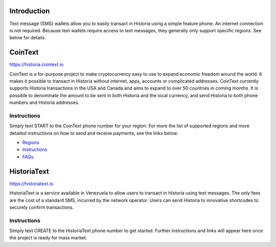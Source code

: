 .. meta::
   :description: Guides to text message wallets for Historia cryptocurrency
   :keywords: historia, wallet, text, sms, feature, phone, mobile, cointext, historiatext, short message, short code, simple

.. _historia-text-wallet:

Introduction
============

Text message (SMS) wallets allow you to easily transact in Historia using
a simple feature phone. An internet connection is not required. Because
text wallets require access to text messages, they generally only
support specific regions. See below for details.

CoinText
========

https://historia.cointext.io

.. image:: img/cointext.png
   :width: 150px
   :align: right
   :target: https://historia.cointext.io

CoinText is a for-purpose project to make cryptocurrency easy to use to
expand economic freedom around the world. It makes it possible to
transact in Historia without internet, apps, accounts or complicated
addresses. CoinText currently supports Historia transactions in the USA and
Canada and aims to expand to over 50 countries in coming months. It is
possible to denominate the amount to be sent in both Historia and the local
currency, and send Historia to both phone numbers and Historia addresses.

Instructions
------------

Simply text START to the CoinText phone number for your region. For more
the list of supported regions and more detailed instructions on how to
send and receive payments, see the links below:

- `Regions <https://historia.cointext.io/regions>`__
- `Instructions <https://historia.cointext.io/howto>`__
- `FAQs <https://historia.cointext.io/faqs>`__

HistoriaText
========

https://historiatext.io

.. image:: img/historiatext.png
   :width: 150px
   :align: right
   :target: http://historiatext.com

HistoriaText is a service available in Venezuela to allow users to transact
in Historia using text messages. The only fees are the cost of a standard
SMS, incurred by the network operator. Users can send Historia to innovative
shortcodes to securely confirm transactions.

Instructions
------------

Simply text CREATE to the HistoriaText phone number to get started. Further
instructions and links will appear here once the project is ready for
mass market.
